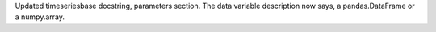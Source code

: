 Updated timeseriesbase docstring, parameters section. The data variable description now says, a pandas.DataFrame or a numpy.array.
